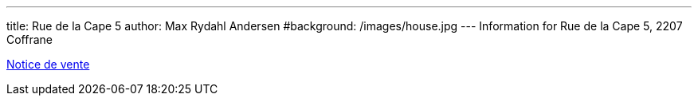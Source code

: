 ---
title: Rue de la Cape 5
author: Max Rydahl Andersen
#background: /images/house.jpg
---
Information for Rue de la Cape 5, 2207 Coffrane

link:ruedelacape5.pdf[Notice de vente]

